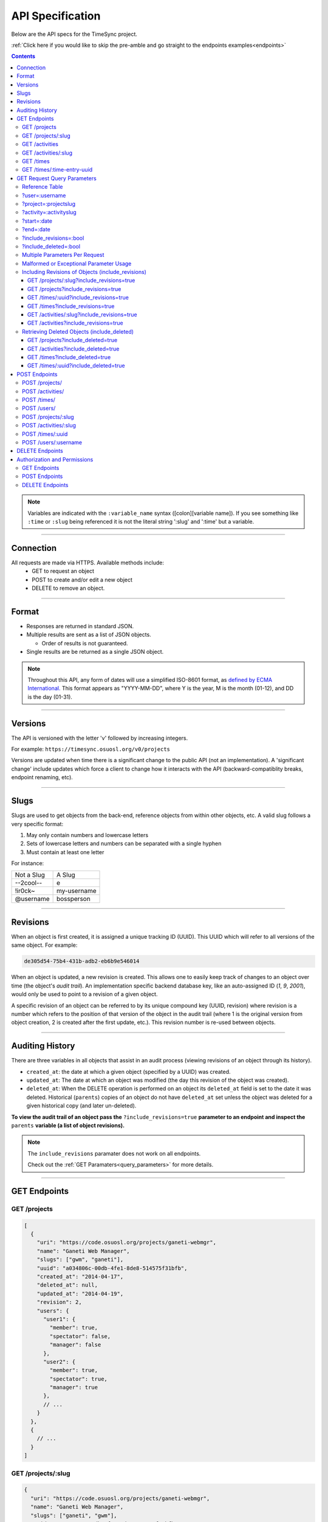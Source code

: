 .. _api:

=================
API Specification
=================

Below are the API specs for the TimeSync project.

:ref:`Click here if you would like to skip the pre-amble and go straight to the
endpoints examples<endpoints>`

.. contents::

.. note::

  Variables are indicated with the ``:variable_name`` syntax
  ([colon][variable name]). If you see something like ``:time`` or ``:slug``
  being referenced it is not the literal string ':slug' and ':time' but a
  variable.

----------

Connection
----------

All requests are made via HTTPS. Available methods include:
  * GET to request an object
  * POST to create and/or edit a new object
  * DELETE to remove an object.

------

Format
------

* Responses are returned in standard JSON.
* Multiple results are sent as a list of JSON objects.

  * Order of results is not guaranteed.

* Single results are be returned as a single JSON object.


.. note::

  Throughout this API, any form of dates will use a simplified ISO-8601
  format, as `defined by ECMA International.
  <http://www.ecma-international.org/ecma-262/5.1/#sec-15.9.1.15>`_
  This format appears as "YYYY-MM-DD", where Y is the year, M is the month (01-12), and
  DD is the day (01-31).

--------

Versions
--------

The API is versioned with the letter 'v' followed by increasing integers.

For example: ``https://timesync.osuosl.org/v0/projects``

Versions are updated when time there is a significant change to the public
API (not an implementation). A 'significant change' include updates which force
a client to change how it interacts with the API (backward-compatiblity
breaks, endpoint renaming, etc).

-----

Slugs
-----

Slugs are used to get objects from the back-end, reference objects from within
other objects, etc. A valid slug follows a very specific format:

#) May only contain numbers and lowercase letters
#) Sets of lowercase letters and numbers can be separated with a single hyphen
#) Must contain at least one letter

For instance:

========== ===============
Not a Slug A Slug
---------- ---------------
--2cool--  e
!ir0ck~    my-username
@username  bossperson
========== ===============

---------

Revisions
---------

When an object is first created, it is assigned a unique tracking ID (UUID).
This UUID which will refer to all versions of the same object. For example:

.. code-block:: none

  de305d54-75b4-431b-adb2-eb6b9e546014

When an object is updated, a new revision is created. This allows one to easily
keep track of changes to an object over time (the object's *audit trail*). An
implementation specific backend database key, like an auto-assigned ID (`1`,
`9`, `2001`), would only be used to point to a revision of a given object.

A specific revision of an object can be referred to by its unique compound key
(UUID, revision) where revision is a number which refers to the position of
that version of the object in the audit trail (where 1 is the original version
from object creation, 2 is created after the first update, etc.). This revision
number is re-used between objects.

----------------

Auditing History
----------------

There are three variables in all objects that assist in an audit process
(viewing revisions of an object through its history).

* ``created_at``: the date at which a given object (specified by a UUID) was
  created.
* ``updated_at``: The date at which an object was modified (the day this revision of the
  object was created).
* ``deleted_at``: When the DELETE operation is performed on an object its
  ``deleted_at`` field is set to the date it was deleted. Historical
  (``parents``) copies of an object do not have ``deleted_at`` set unless the
  object was deleted for a given historical copy (and later un-deleted).


**To view the audit trail of an object pass the** ``?include_revisions=true``
**parameter to an endpoint and inspect the** ``parents`` **variable (a list of
object revisions).**

.. note::

    The ``include_revisions`` paramater does not work on all endpoints.

    Check out the :ref:`GET Paramaters<query_parameters>` for more
    details.


-------------

.. _endpoints:

GET Endpoints
-------------

GET /projects
~~~~~~~~~~~~~

.. code-block:: javascript

  [
    {
      "uri": "https://code.osuosl.org/projects/ganeti-webmgr",
      "name": "Ganeti Web Manager",
      "slugs": ["gwm", "ganeti"],
      "uuid": "a034806c-00db-4fe1-8de8-514575f31bfb",
      "created_at": "2014-04-17",
      "deleted_at": null,
      "updated_at": "2014-04-19",
      "revision": 2,
      "users": {
        "user1": {
          "member": true,
          "spectator": false,
          "manager": false
        },
        "user2": {
          "member": true,
          "spectator": true,
          "manager": true
        },
        // ...
      }
    },
    {
      // ...
    }
  ]

GET /projects/:slug
~~~~~~~~~~~~~~~~~~~

.. code-block:: javascript

  {
    "uri": "https://code.osuosl.org/projects/ganeti-webmgr",
    "name": "Ganeti Web Manager",
    "slugs": ["ganeti", "gwm"],
    "uuid": "a034806c-00db-4fe1-8de8-514575f31bfb",
    "revision": 4,
    "created_at": "2014-07-17",
    "deleted_at": null,
    "updated_at": "2014-07-20",
    "users": {
      "user1": {
        "member": true,
        "spectator": false,
        "manager": false
      },
      "user2": {
        "member": true,
        "spectator": true,
        "manager": true
      },
      // ...
    }
  }

GET /activities
~~~~~~~~~~~~~~~

.. code-block:: javascript

  [
    {
      "name": "Documentation",
      "slugs": ["docs", "doc"],
      "uuid": "adf036f5-3d49-4a84-bef9-062b46380bbf",
      "revision": 1,
      "created_at": "2014-04-17",
      "deleted_at": null,
      "updated_at": null
    },
    {
      // ...
    }
  ]

GET /activities/:slug
~~~~~~~~~~~~~~~~~~~~~

.. code-block:: javascript

  {
    "name": "Documentation",
    "slugs": ["doc", "docs"],
    "uuid": "adf036f5-3d49-4a84-bef9-062b46380bbf",
    "revision": 5,
    "created_at": "2014-04-17",
    "deleted_at": null,
    "updated_at": "2014-04-26"
  }

GET /times
~~~~~~~~~~

.. code-block:: javascript

  [
    {
      "duration": 12000,
      "user": "example-user",
      "project": ["ganeti", "gwm"],
      "activities": ["docs", "planning"],
      "notes": "Worked on documentation toward settings configuration.",
      "issue_uri": "https://github.com/osuosl/ganeti_webmgr/issues/40",
      "date_worked": "2014-04-17",
      "revision": 1,
      "created_at": "2014-04-17",
      "updated_at": null,
      "deleted_at": null,
      "uuid": "c3706e79-1c9a-4765-8d7f-89b4544cad56"
    },
    {
      //...
    }
  ]

.. caution::

  Be aware that this endpoint will return different values depending on the permissions
  of the caller. For more information, see `Authorization and Permissions`_, below.

GET /times/:time-entry-uuid
~~~~~~~~~~~~~~~~~~~~~~~~~~~

.. code-block:: javascript

  {
    "duration": 12000,
    "user": "example-user",
    "project": ["gwm", "ganeti"],
    "activities": ["doc", "research"],
    "notes": "Worked on documentation toward settings configuration.",
    "issue_uri": "https://github.com/osuosl/ganeti_webmgr/issues/40",
    "date_worked": "2014-04-17",
    "created_at": "2014-04-17",
    "updated_at": "2014-04-21",
    "deleted_at": null,
    "uuid": "c3706e79-1c9a-4765-8d7f-89b4544cad56",
    "revision": 3
  }

----------------------------

.. _query_parameters:

GET Request Query Parameters
----------------------------

TimeSync's response data can be narrowed even further than the /:endpoints
return statements by adding parameters:

* user
* project
* activity
* date range
* object revisions
* deleted objects

Reference Table
~~~~~~~~~~~~~~~

=================== ======================= =======================
Parameter           Value(s)                Endpoint(s)
=================== ======================= =======================
?user=              :username               /times
?project=           :project-slug           /times
?activity=          :activity-slug          /times
?start=             :date (ISO format)      /times
?end=               :date (ISO format)      /times
?include_revisions= :bool                   - /activities/
                                            - /activities/:slug
                                            - /projects/
                                            - /projects/:slug
                                            - /times
                                            - /times/:uuid
?include_deleted=   :bool                   - /activities
                                            - /projects
                                            - /times
                                            - /times/:uuid
                                            - /users
                                            - /users/:username
=================== ======================= =======================

.. note::

   A query parameter may only be used once in a given query. Duplicate instance
   of the same query parameter will be discarded.

?user=:username
~~~~~~~~~~~~~~~

``/times?user=:username``
  Filters results to a set of time submitted entries by a specified user.

?project=:projectslug
~~~~~~~~~~~~~~~~~~~~~

``/times?project=:projectslug``
  Filters results to a set of time entries of a specified project slug.

?activity=:activityslug
~~~~~~~~~~~~~~~~~~~~~~~

``/times?activity=:activityslug``
  Filters results to a set of time entries with a specified activity slug.

?start=:date
~~~~~~~~~~~~

``/times?start=:date``
  Filters results to a set of time entries on or after a specified date.

``/times?end=:date&start=:date``
  Can be combined with ?end to create a date range.

?end=:date
~~~~~~~~~~

``/times?end=:date``
  Filters results to a set of time entries on or before a specified date.

``/times?start=:date&end=:date``
  Can be combined with ?start to create a date range.

?include_revisions=:bool
~~~~~~~~~~~~~~~~~~~~~~~~

Adds the 'parents' field to the specified object.
  * This field is a list of all previous revisions of the object in
    descending order by revision number (i.e. ``time.parents[0]`` will be the
    previous revision, and ``time.parents[n-1]`` will be the first revision).
  * Without this field the object(s) do not include a 'parents' field and so
    only the most recent revision of the object will be seen.

?include_deleted=:bool
~~~~~~~~~~~~~~~~~~~~~~

Includes deleted entries in the returned results.
  These are objects which have the 'deleted_at' parameter set to an ISO date
  (i.e., a non-null value).

Multiple Parameters Per Request
~~~~~~~~~~~~~~~~~~~~~~~~~~~~~~~

When multiple parameters are used, they narrow down the result set

.. code-block:: none

  $ GET /times?user=example-user&activity=dev&token=...
  # This will return all time entries which were entered by example-user AND
  # which were spent doing development.

Date ranges are inclusive on both ends.

Malformed or Exceptional Parameter Usage
~~~~~~~~~~~~~~~~~~~~~~~~~~~~~~~~~~~~~~~~

If a query parameter is provided with a bad value (e.g. invalid slug, or date
not in ISO-8601 format), a Bad Query Value error is returned.

Any query parameter other than those specified in this document will be
ignored.

For more information about errors, check the :ref:`errors<errors>`
docs.

If multiple ``start``, ``end``, ``include_deleted``, or ``include_revisions`` parameters
are provided, the first one sent is used. If a query parameter is not provided, it
defaults to 'all values'.

Including Revisions of Objects (include_revisions)
~~~~~~~~~~~~~~~~~~~~~~~~~~~~~~~~~~~~~~~~~~~~~~~~~~

GET /projects/:slug?include_revisions=true
++++++++++++++++++++++++++++++++++++++++++

.. code-block:: javascript

  {
    "uri": "https://code.osuosl.org/projects/ganeti-webmgr",
    "name": "Ganeti Web Manager",
    "slugs": ["ganeti", "gwm"],
    "uuid": "a034806c-00db-4fe1-8de8-514575f31bfb",
    "revision": 4,
    "created_at": "2015-04-16",
    "deleted_at": null,
    "updated_at": "2015-04-23",
    "parents": [
      {
      "uri": "https://code.osuosl.org/projects/old-ganeti-webmgr",
      "name": "Old Ganeti Web Manager",
      "slugs": ["ganeti", "gwm"],
      "uuid": "a034806c-00db-4fe1-8de8-514575f31bfb",
      "revision": 3,
      "created_at": "2015-04-16",
      "deleted_at": null,
      "updated_at": "2015-04-21",
      },
      {
        // ...
      },
      // ...
    ],
    "users": {
      "user1": {
        "member": true,
        "spectator": false,
        "manager": false
      },
      "user2": {
        "member": true,
        "spectator": true,
        "manager": true
      },
      // ...
    }
  }

.. note::

  Member lists are not stored for old revisions, so when requesting projects with
  ?include_revisions, the parents will not have "users" fields.

GET /projects?include_revisions=true
++++++++++++++++++++++++++++++++++++++++++

.. code-block:: javascript

  [
    {
      "uri": "https://code.osuosl.org/projects/ganeti-webmgr",
      "name": "Ganeti Web Manager",
      "slugs": ["ganeti", "gwm"],
      "uuid": "a034806c-00db-4fe1-8de8-514575f31bfb",
      "revision": 4,
      "created_at": "2015-04-16",
      "deleted_at": null,
      "updated_at": "2015-04-23",
      "parents": [
        {
        "uri": "https://code.osuosl.org/projects/old-ganeti-webmgr",
        "name": "Old Ganeti Web Manager",
        "slugs": ["ganeti", "gwm"],
        "uuid": "a034806c-00db-4fe1-8de8-514575f31bfb",
        "revision": 3,
        "created_at": "2015-04-16",
        "deleted_at": null,
        "updated_at": "2015-04-21",
        },
        {
          // ...
        },
        // ...
      ],
      "users": {
        "user1": {
          "member": true,
          "spectator": false,
          "manager": false
        },
        "user2": {
          "member": true,
          "spectator": true,
          "manager": true
        },
        // ...
      }
    },
    {
      // ...
    },
    // ...
  ]

GET /times/:uuid?include_revisions=true
+++++++++++++++++++++++++++++++++++++++

.. code-block:: javascript

  {
    "duration": 2000,
    "user": "example-user",
    "project": ["ganeti", "gwm"],
    "activities": ["doc", "research"],
    "notes": "Worked on documentation toward settings configuration.",
    "issue_uri": "https://github.com/osuosl/ganeti_webmgr/issues/40",
    "date_worked": "2015-04-12",
    "created_at": "2014-04-12",
    "updated_at": "2015-04-18",
    "uuid": "aa800862-e852-4a40-8882-9b4a79aa3015",
    "deleted_at": null,
    "revision": 2,
    "parents": [
      {
        "duration": 20,
        "user": "example-user",
        "project": ["ganeti", "gwm"],
        "activities": ["doc", "research"],
        "notes": "Worked on documentation toward settings configuration.",
        "issue_uri": "https://github.com/osuosl/ganeti_webmgr/issues/40",
        "date_worked": "2015-04-12",
        "created_at": "2014-04-12",
        "updated_at": null,
        "uuid": "aa800862-e852-4a40-8882-9b4a79aa3015",
        "deleted_at": null,
        "revision": 1
      }
    ]
  }

GET /times?include_revisions=true
+++++++++++++++++++++++++++++++++++++++

.. code-block:: javascript

  [
    {
      "duration": 2000,
      "user": "example-user",
      "project": ["ganeti", "gwm"],
      "activities": ["doc", "research"],
      "notes": "Worked on documentation toward settings configuration.",
      "issue_uri": "https://github.com/osuosl/ganeti_webmgr/issues/40",
      "date_worked": "2015-04-12",
      "created_at": "2014-04-12",
      "updated_at": "2015-04-18",
      "uuid": "aa800862-e852-4a40-8882-9b4a79aa3015",
      "deleted_at": null,
      "revision": 2,
      "parents": [
        {
          "duration": 20,
          "user": "example-user",
          "project": ["ganeti", "gwm"],
          "activities": ["doc", "research"],
          "notes": "Worked on documentation toward settings configuration.",
          "issue_uri": "https://github.com/osuosl/ganeti_webmgr/issues/40",
          "date_worked": "2015-04-12",
          "created_at": "2014-04-12",
          "updated_at": null,
          "uuid": "aa800862-e852-4a40-8882-9b4a79aa3015",
          "deleted_at": null,
          "revision": 1
        }
      ]
    },
    {
      "duration": 12000,
      "user": "example-user",
      "project": ["timesync", "ts"],
      "activities": ["doc"],
      "notes": "Improved readability of API documentation.",
      "issue_uri": "https://github.com/osuosl/timesync/issues/66",
      "date_worked": "2016-03-23",
      "created_at": "2016-03-23",
      "updated_at": "2016-03-25",
      "uuid": "941a39b1-2507-48a6-8530-a83419661300",
      "deleted_at": null,
      "revision": 1
    }
  ]

GET /activities/:slug?include_revisions=true
++++++++++++++++++++++++++++++++++++++++++++

.. code-block:: javascript

  {
    "name": "Testing Infra",
    "slug": "test",
    "uuid": "3cf78d25-411c-4d1f-80c8-a09e5e12cae3",
    "created_at": "2014-04-17",
    "deleted_at": null,
    "updated_at": "2014-04-18",
    "revision": 2,
    "parents": [
      {
        "name": "Testing Infrastructure",
        "created_at": "2014-04-17",
        "deleted_at": null,
        "updated_at": null,
        "uuid": "3cf78d25-411c-4d1f-80c8-a09e5e12cae3",
        "revision": 1
      }
    ]
  }

GET /activities?include_revisions=true
++++++++++++++++++++++++++++++++++++++

.. code-block:: javascript

  [
    {
      "name": "Testing Infra",
      "slug": "test",
      "uuid": "3cf78d25-411c-4d1f-80c8-a09e5e12cae3",
      "created_at": "2014-04-17",
      "deleted_at": null,
      "updated_at": "2014-04-18",
      "revision": 2,
      "parents": [
        {
          "name": "Testing Infrastructure",
          "created_at": "2014-04-17",
          "deleted_at": null,
          "updated_at": null,
          "uuid": "3cf78d25-411c-4d1f-80c8-a09e5e12cae3",
          "revision": 1
        }
      ]
    },
    {
      "name": "Build Infra",
      "slug": "build",
      "uuid": "e81e45ef-e7a7-4da2-88cd-9ede610c5896",
      "created_at": "2014-04-17",
      "deleted_at": null,
      "updated_at": "2014-04-23",
      "revision": 2,
      "parents": [
        {
          "name": "Testing Infrastructure",
          "created_at": "2014-04-17",
          "deleted_at": null,
          "updated_at": null,
          "uuid": "e81e45ef-e7a7-4da2-88cd-9ede610c5896",
          "revision": 1
        }
      ]
    }
  ]

Retrieving Deleted Objects (include_deleted)
~~~~~~~~~~~~~~~~~~~~~~~~~~~~~~~~~~~~~~~~~~~~

Alongside revision history, you can also view objects that have been
soft-deleted. To view an object that has been soft deleted, send a GET request
with the ``?include_deleted`` parameter set to true. Doing so will return all
objects matching the query, both current and deleted.

.. note::

  When passing the ``include_deleted`` parameter to your request, note that
  you cannot specify a project/activity by their slug. This is because slugs
  are permanently deleted from activities and projects when they are deleted,
  in order to allow slug re-use.

GET /projects?include_deleted=true
++++++++++++++++++++++++++++++++++

.. code-block:: javascript

  [
    {
      "uri": "https://code.osuosl.org/projects/ganeti-webmgr",
      "name": "Ganeti Web Manager",
      "slugs": ["ganeti", "gwm"],
      "uuid": "a034806c-00db-4fe1-8de8-514575f31bfb",
      "revision": 4,
      "created_at": "2014-04-17",
      "deleted_at": null,
      "updated_at": null
    },
    {
      // ...
    },
    {
      // ...
    },
    {
      "uri": "https:://github.com/osuosl/timesync",
      "name": "Timesync",
      "uuid": "1f8788bd-0909-4397-be2c-79047f90c575",
      "revision": 1,
      "created_at": "2014-04-17",
      "deleted_at": "2015-10-01",
      "updated_at": null
    }
  ]

.. note::

    Note that this now includes the Timesync project, which had previously been deleted.

GET /activities?include_deleted=true
++++++++++++++++++++++++++++++++++++

.. code-block:: javascript

  [
    {
      "name": "Documentation",
      "slug": "doc",
      "uuid": "adf036f5-3d49-4a84-bef9-062b46380bbf",
      "revision": 5,
      "created_at": "2014-04-17",
      "deleted_at": null,
      "updated_at": "2014-05-23"
    },
    {
      // ...
    },
    {
      // ...
    },
    {
      "name": "Meetings"
      "uuid": "6552d14e-12eb-4f1f-83d5-147f8452614c",
      "revision": 1,
      "created_at": "2014-04-17",
      "deleted_at": "2015-05-01",
      "updated_at": null
    }
  ]

.. note::

  Note that this now includes the Meetings activity, which had previously been deleted.

GET /times?include_deleted=true
+++++++++++++++++++++++++++++++

.. code-block:: javascript

  [
    {
      "duration": 2000,
      "user": "example-user",
      "project": ["ganeti", "gwm"],
      "activities": ["doc", "research"],
      "notes": "Worked on documentation toward settings configuration.",
      "issue_uri": "https://github.com/osuosl/ganeti_webmgr/issues/40",
      "date_worked": "2015-04-12",
      "created_at": "2014-04-12",
      "updated_at": "2015-04-18",
      "uuid": "aa800862-e852-4a40-8882-9b4a79aa3015",
      "deleted_at": null,
      "revision": 2
    },
    {
      "duration": 3000,
      "user": "example-user",
      "project": ["timesync", "ts"],
      "activities": ["doc"],
      "notes": "Worked on documentation toward include_deleted parameter.",
      "issue_uri": "https://github.com/osuosl/timesync/issues/52",
      "date_worked": "2015-08-18",
      "created_at": "2015-08-18",
      "updated_at": "2015-09-10",
      "deleted_at": "2015-10-12",
      "uuid": "e283a2cd-39c6-4133-95ec-5bc10dd9a9ef",
      "revision": 2
    }
  ]

.. note::

  Note that this now includes the second time, which had previously been deleted.

GET /times/:uuid?include_deleted=true
+++++++++++++++++++++++++++++++++++++

.. code-block:: javascript

  {
    "duration": 30,
    "user": "example-user",
    "project": ["timesync", "ts"],
    "activities": ["doc"],
    "notes": "Worked on documentation toward include_deleted parameter.",
    "issue_uri": "https://github.com/osuosl/timesync/issues/52",
    "date_worked": "2015-08-18",
    "created_at": "2015-08-18",
    "updated_at": "2015-09-10",
    "deleted_at": "2015-10-12",
    "uuid": "e283a2cd-39c6-4133-95ec-5bc10dd9a9ef",
    "revision": 2
  }

.. note::

    As above, this time is deleted (note the deleted_at field), but instead of
    a 404, it returns the object.

--------------

POST Endpoints
--------------

To add a new object, POST to */:object-name/* with a JSON body. The response
body will contain the object in a similar manner as the GET endpoints above.

POST /projects/
~~~~~~~~~~~~~~~

Request body:

.. code-block:: javascript

  {
    "uri": "https://code.osuosl.org/projects/timesync",
    "name": "TimeSync API",
    "slugs": ["timesync", "time"],
    "owner": "example-2",
    "users": {
      "user1": {
        "member": true,
        "spectator": false,
        "manager": false
      },
      "user2": {
        "member": true,
        "spectator": true,
        "manager": true
      },
      // ...
    }
  }

Response body:

.. code-block:: javascript

  {
    "uri": "https://code.osuosl.org/projects/timesync",
    "name": "TimeSync API",
    "slugs": ["timesync", "time"],
    "uuid": "b35f9531-517f-47bd-aab4-14298bb19555",
    "created_at": "2014-04-17",
    "updated_at": null,
    "deleted_at": null,
    "revision": 1,
    "users": {
      "user1": {
        "member": true,
        "spectator": false,
        "manager": false
      },
      "user2": {
        "member": true,
        "spectator": true,
        "manager": true
      },
      // ...
    }
  }

.. note::

  Because of sitewide manager and admin permissions, no users are automatically added to
  a project, unless a ``users`` field is passed to add them.

POST /activities/
~~~~~~~~~~~~~~~~~

Request body:

.. code-block:: javascript

  {
   "name": "Quality Assurance/Testing",
   "slug": "qa"
  }

Response body:

.. code-block:: javascript

  {
    "name": "Quality Assurance/Testing",
    "slug": "qa",
    "uuid": "cfa07a4f-d446-4078-8d73-2f77560c35c0",
    "created_at": "2014-04-17",
    "updated_at": null,
    "deleted_at": null,
    "revision": 2
  }


POST /times/
~~~~~~~~~~~~

Request body:

.. code-block:: javascript

  {
    "duration": 12,
    "user": "example-2",
    "project": "ganeti_web_manager",
    "activities": ["docs"],
    "notes": "Worked on documentation toward settings configuration.",
    "issue_uri": "https://github.com/osuosl/ganeti_webmgr/issues/56",
    "date_worked": "2014-04-17"
  }

Response body:

.. code-block:: javascript

  {
    "duration": 12,
    "user": "example-2",
    "project": "ganeti_web_manager",
    "activities": ["docs"],
    "notes": "Worked on documentation toward settings configuration.",
    "issue_uri": "https://github.com/osuosl/ganeti_webmgr/issues/56",
    "date_worked": "2014-04-17",
    "created_at": "2014-04-17",
    "updated_at": null,
    "deleted_at": null,
    "uuid": "838853e3-3635-4076-a26f-7efe4e60981f",
    "revision": 1
  }


POST /users/
~~~~~~~~~~~~

User documentation can be found in the :ref:`User Documentation<users>`

~~~~

Likewise, if you'd like to edit an existing object, POST to
``/projects/:slug``, ``/activities/:slug``, or ``/times/:uuid`` with a JSON
body.  The object only needs to contain the part that is being updated. The
response body will contain the saved object, as shown above.

.. note::

  If a deleted time or user is updated using these endpoints, the new revision is no
  longer deleted; the old revision still has its deleted_at set, but the new revision
  does not, allowing it to appear in GET responses, etc. Note that this does not apply
  to activities or projects; because their slugs are deleted, they cannot be referenced
  by these endpoints, and thus must be recreated.

POST /projects/:slug
~~~~~~~~~~~~~~~~~~~~

Request body:

.. code-block:: javascript

  {
    "uri": "https://code.osuosl.org/projects/timesync",
    "name": "TimeSync API",
    "slugs": ["timesync", "ts"]
  }

Response body:

.. code-block:: javascript

  {
    "uri": "https://code.osuosl.org/projects/timesync",
    "name": "TimeSync API",
    "slugs": ["timesync", "ts"],
    "created_at": "2014-04-16",
    "updated_at": "2014-04-18",
    "deleted_at": null,
    "uuid": "309eae69-21dc-4538-9fdc-e6892a9c4dd4",
    "revision": 2,
    "users": {
      "user1": {
        "member": true,
        "spectator": false,
        "manager": false
      },
      "user2": {
        "member": true,
        "spectator": true,
        "manager": true
      },
      // ...
    }
  }

.. note::

  If a slugs field is passed to ``/projects/:slug``, it is assumed to overwrite
  the existing slugs for the object. Any slugs which already exist on the object
  but are not in the request are dropped, and the slugs field on the request
  becomes canonical. (Assuming all of the slugs do not already belong to another
  project.)


POST /activities/:slug
~~~~~~~~~~~~~~~~~~~~~~

Request body:

.. code-block:: javascript

  {
    "slug": "testing"
  }

Response body:

.. code-block:: javascript

  {
    "name": "Testing Infra",
    "slug": "testing",
    "uuid": "3cf78d25-411c-4d1f-80c8-a09e5e12cae3",
    "created_at": "2014-04-16",
    "updated_at": "2014-04-17",
    "deleted_at": null,
    "revision": 2
  }

POST /times/:uuid
~~~~~~~~~~~~~~~~~

Original object:

.. code-block:: javascript

  {
    "duration": 12000,
    "user": "example-2",
    "activities": ["qa"],
    "project": ["gwm", "ganeti"],
    "notes": "",
    "issue_uri": "https://github.com/osuosl/ganeti_webmgr/issues/56",
    "date_worked": "2014-06-10",
    "created_at": "2014-06-12",
    "updated_at": null,
    "deleted_at": null,
    "uuid": "aa800862-e852-4a40-8882-9b4a79aa3015",
    "revision": 1
  }

Request body:

.. code-block:: javascript

  {
    "duration": 18000,
    "notes": "Initial duration was inaccurate. Date worked also updated.",
    "date_worked": "2014-06-07"
  }

The response body will be:

.. code-block:: javascript

  {
    "duration": 18000,
    "user": "example-2",
    "activities": ["qa"],
    "project": ["gwm", "ganeti"],
    "notes": "Initial duration was inaccurate. Date worked also updated.",
    "issue_uri": "https://github.com/osuosl/ganeti_webmgr/issues/56",
    "date_worked": "2014-06-07",
    "created_at": "2014-06-12",
    "updated_at": "2014-07-02",
    "deleted_at": null,
    "uuid": "aa800862-e852-4a40-8882-9b4a79aa3015",
    "revision": 2
  }

----

POST /users/:username
~~~~~~~~~~~~~~~~~~~~~

User documentation can be found in the :ref:`User Documentation<users>`

----

.. note::

    If a value of ``""`` (an empty string) or ``[]`` (an empty array) are
    passed as values for a string or array optional field (see the
    :ref:`model docs<model>`), the value will be set to the empty string/array.
    If a value of undefined is provided (i.e.  the value is not provided), the
    current value of the object will be used.

.. note::

    In the case of a malformed object sent in the request, or a foreign key (such as
    project on a time) that does not point to a valid object, a Malformed Object or Object
    Not Found or error (respectively) will be returned, validation will return
    immediately, and the object will not be saved.

----

The following content is checked by the API for validity:

* Time/Date must be a valid ISO 8601 Date/Time.
* URI must be a valid URI.
* Activities must exist in the database.
* The Project must exist in the database.
* Project and activity slugs must not already belong to another project/activity.

----------------

DELETE Endpoints
----------------

The single object endpoints (e.g. ``/times/:uuid``, ``/projects/:slug``)
support DELETE requests; these remove an object from the records.

If the object is successfully deleted, an empty response body is sent, with a
200 OK status. If the deletion fails for any reason, an error object is
returned.

These objects will always be soft-deleted; that is, the object will still
exist, but will not be returned for a normal GET request. Requests for lists of
objects (e.g. ``GET /projects``) will exclude the object from the results, and
requests for single objects (e.g.  ``GET /times/:uuid``) will return a 404. The
parameter ``?include_deleted`` circumvents this requirement and allows deleted
objects to be included in the returned set of objects.

An object's deleted status is indicated by setting its ``deleted_at`` field to
the date of deletion; if the value is null, the object is not deleted. Only
the most recent revision is set. In addition, activities and projects have
their ``slugs`` removed in order to allow these slugs to be reused by future
objects.

This means that it is impossible to request or update a project or activity
after it is deleted, even with the using the ``?include_deleted`` parameter.
Instead, a new project or activity must be made; because the original slugs
were deleted, the new object can share any or all of the original project's
user-defined metadata.

When deleting a project or activity it must not be referenced by a current time
entry (i.e. one which is neither deleted nor updated). If it is referenced by a
current time, then a Request Failure error is returned.

-----------------------------

Authorization and Permissions
-----------------------------

There are two classes of permissions in TimeSync: project roles and site roles.
Each user may be any combination of the following:

* site_spectator
* site_manager
* site_admin.

In addition, each user may be any combination of the following:

* project_member
* project_spectator
* project_manager

for an individual project.

These project permissions exist independently. A user may only be a
site_spectator, or may be a project_member and project_manager but not
project_spectator; sitewide permissions override those of projects.
Permissions are defined here:

==================  =================================================================
    Permission                                  Allowed to
==================  =================================================================
Project member      Create time entries
Project spectator   View time entries for that project (see ``GET Endpoints``, below)
Project manager     Update projects and members
------------------  -----------------------------------------------------------------
Sitewide spectator  View all time entries
Sitewide manager    Create projects and activities, create users
Sitewide admin      Any action, including promote users to managers and admins
==================  =================================================================

A user may be a member, spectator, and/or manager of multiple projects, and a
project may have multiple members, spectators, and managers.

If a user attempts to access an endpoint which they are not authorized for, the
server will return an Authorization Failure.

.. note::

    It is recommended that the site have one admin user which belongs to no one
    in particular, similarly to the Linux ``root`` user, which may add other
    users/admins.

GET Endpoints
~~~~~~~~~~~~~

GET /activities, GET /activities/:slug, GET /projects, and GET /projects/:slug
are accessible to anyone who has successfully authenticated.

GET /times will return:

* The authenticated user's times
* All times in projects for which a user is a spectator or manager
* All times if the user is a sitewide spectator or manager

GET /times/:uuid follows the same rules (i.e. it will return the time if that
time would be in the results of /times, or Authentication Failure otherwise).

User documentation can be found in the :ref:`User Documentation<users>`

POST Endpoints
~~~~~~~~~~~~~~

POST /activities and POST /activities/:slug can be accessed by sitewide
managers.

POST /projects is accessible to sitewide managers.

POST /projects/:slug is accessible to the project's manager(s) and sitewide
managers.  In addition, note that both project managers and sitewide managers may promote
another user to manager and demote other managers. As well, note that a project manager
may in this way demote themselves or remove themselves from the project.

POST /times is accessible to members of the project for which they intend to
create a time.

POST /times/:slug is accessible to the user who created the time originally.

User documentation can be found in the :ref:`User Documentation<users>`

DELETE Endpoints
~~~~~~~~~~~~~~~~

DELETE /activities/:slug is accessible to sitewide managers.

DELETE /projects/:slug is accessible to the project's manager(s) and sitewide
managers.

DELETE /times/:uuid is accessible to the user who created the time and sitewide
managers.

User documentation can be found in the :ref:`User Documentation<users>`
